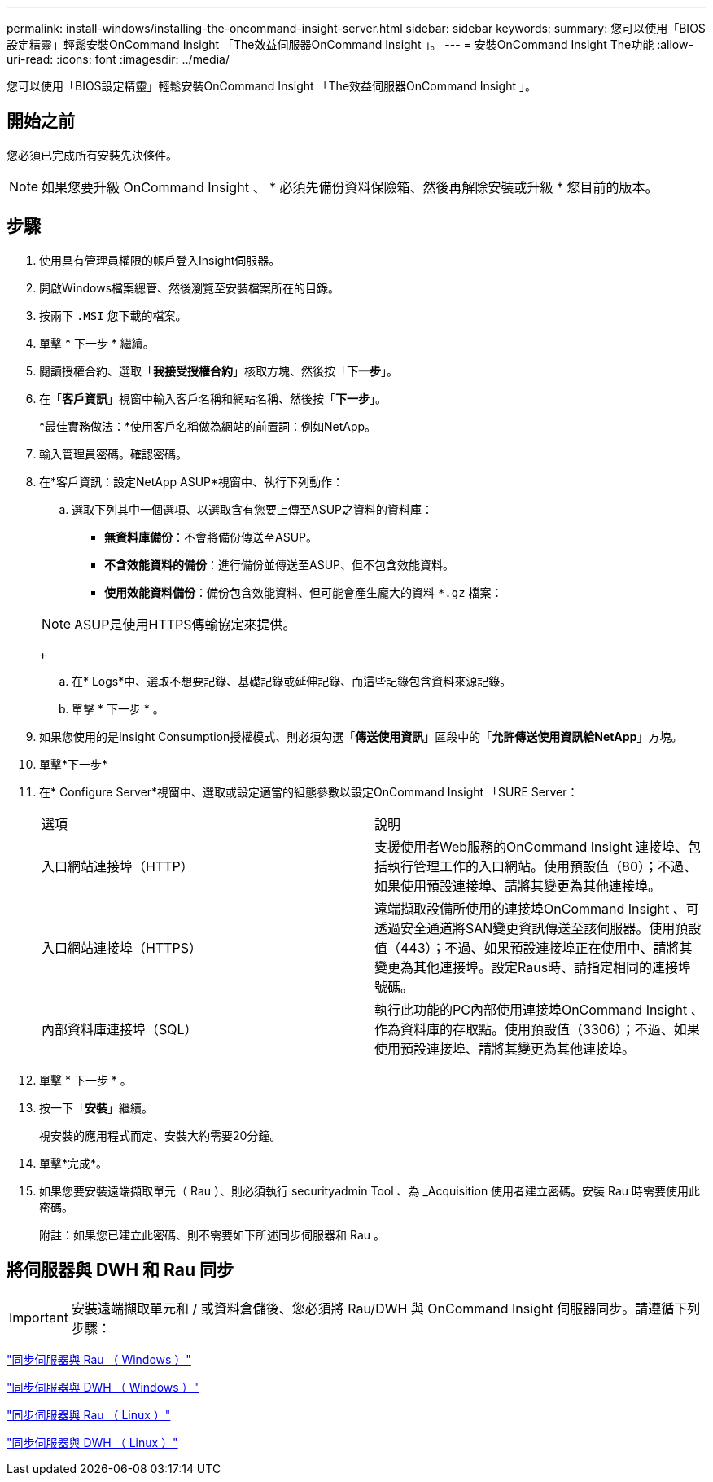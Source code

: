 ---
permalink: install-windows/installing-the-oncommand-insight-server.html 
sidebar: sidebar 
keywords:  
summary: 您可以使用「BIOS設定精靈」輕鬆安裝OnCommand Insight 「The效益伺服器OnCommand Insight 」。 
---
= 安裝OnCommand Insight The功能
:allow-uri-read: 
:icons: font
:imagesdir: ../media/


[role="lead"]
您可以使用「BIOS設定精靈」輕鬆安裝OnCommand Insight 「The效益伺服器OnCommand Insight 」。



== 開始之前

您必須已完成所有安裝先決條件。


NOTE: 如果您要升級 OnCommand Insight 、 * 必須先備份資料保險箱、然後再解除安裝或升級 * 您目前的版本。



== 步驟

. 使用具有管理員權限的帳戶登入Insight伺服器。
. 開啟Windows檔案總管、然後瀏覽至安裝檔案所在的目錄。
. 按兩下 `.MSI` 您下載的檔案。
. 單擊 * 下一步 * 繼續。
. 閱讀授權合約、選取「*我接受授權合約*」核取方塊、然後按「*下一步*」。
. 在「*客戶資訊*」視窗中輸入客戶名稱和網站名稱、然後按「*下一步*」。
+
*最佳實務做法：*使用客戶名稱做為網站的前置詞：例如NetApp。

. 輸入管理員密碼。確認密碼。
. 在*客戶資訊：設定NetApp ASUP*視窗中、執行下列動作：
+
.. 選取下列其中一個選項、以選取含有您要上傳至ASUP之資料的資料庫：
+
*** *無資料庫備份*：不會將備份傳送至ASUP。
*** *不含效能資料的備份*：進行備份並傳送至ASUP、但不包含效能資料。
*** *使用效能資料備份*：備份包含效能資料、但可能會產生龐大的資料 `*.gz` 檔案：




+
[NOTE]
====
ASUP是使用HTTPS傳輸協定來提供。

====
+
.. 在* Logs*中、選取不想要記錄、基礎記錄或延伸記錄、而這些記錄包含資料來源記錄。
.. 單擊 * 下一步 * 。


. 如果您使用的是Insight Consumption授權模式、則必須勾選「*傳送使用資訊*」區段中的「*允許傳送使用資訊給NetApp*」方塊。
. 單擊*下一步*
. 在* Configure Server*視窗中、選取或設定適當的組態參數以設定OnCommand Insight 「SURE Server：
+
|===


| 選項 | 說明 


 a| 
入口網站連接埠（HTTP）
 a| 
支援使用者Web服務的OnCommand Insight 連接埠、包括執行管理工作的入口網站。使用預設值（80）；不過、如果使用預設連接埠、請將其變更為其他連接埠。



 a| 
入口網站連接埠（HTTPS）
 a| 
遠端擷取設備所使用的連接埠OnCommand Insight 、可透過安全通道將SAN變更資訊傳送至該伺服器。使用預設值（443）；不過、如果預設連接埠正在使用中、請將其變更為其他連接埠。設定Raus時、請指定相同的連接埠號碼。



 a| 
內部資料庫連接埠（SQL）
 a| 
執行此功能的PC內部使用連接埠OnCommand Insight 、作為資料庫的存取點。使用預設值（3306）；不過、如果使用預設連接埠、請將其變更為其他連接埠。

|===
. 單擊 * 下一步 * 。
. 按一下「*安裝*」繼續。
+
視安裝的應用程式而定、安裝大約需要20分鐘。

. 單擊*完成*。
. 如果您要安裝遠端擷取單元（ Rau ）、則必須執行 securityadmin Tool 、為 _Acquisition 使用者建立密碼。安裝 Rau 時需要使用此密碼。
+
附註：如果您已建立此密碼、則不需要如下所述同步伺服器和 Rau 。





== 將伺服器與 DWH 和 Rau 同步


IMPORTANT: 安裝遠端擷取單元和 / 或資料倉儲後、您必須將 Rau/DWH 與 OnCommand Insight 伺服器同步。請遵循下列步驟：

link:../install-windows/installing-a-remote-acquisition-unit-rau.html#synchronize-server-and-rau["同步伺服器與 Rau （ Windows ）"]

link:../install-windows/installing-the-oncommand-insight-data-warehouse-and-reporting.html#synchronize-server-and-dwh["同步伺服器與 DWH （ Windows ）"]

link:../install-linux/installing-a-remote-acquisition-unit-rau-linux.html#synchronize-server-and-rau["同步伺服器與 Rau （ Linux ）"]

link:../install-linux/installing-oncommand-insight-data-warehouse-linux.html#synchronize-server-and-dwh["同步伺服器與 DWH （ Linux ）"]
